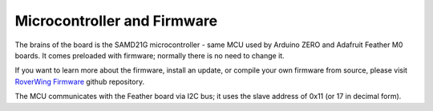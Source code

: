 ============================
Microcontroller and Firmware
============================
The brains of the board is the SAMD21G microcontroller - same MCU used by
Arduino ZERO and Adafruit Feather M0 boards. It comes preloaded with firmware;
normally there is no need to change it.

If you want to learn more about the firmware, install an update, or compile
your own firmware from source, please visit
`RoverWing Firmware <https://github.com/roverwing/RoverWingFirmware>`__ github
repository.

The MCU communicates with the Feather board via I2C bus; it uses the slave
address of 0x11 (or 17 in decimal form).
